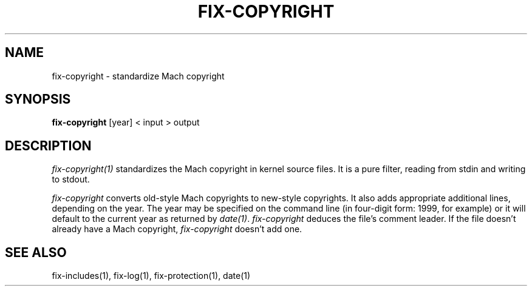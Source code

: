 .\"
.\" Mach Operating System
.\" Copyright (c) 1989 Carnegie-Mellon University
.\" All rights reserved.  The CMU software License Agreement specifies
.\" the terms and conditions for use and redistribution.
.\"
.\" HISTORY
.\" $Log:	fix-copyright.man,v $
.\" Revision 2.2  89/04/08  23:32:21  rpd
.\" 	Created.
.\" 	[89/03/14  21:22:41  rpd]
.\" 
.TH  FIX-COPYRIGHT  1 3/14/89
.CM 4
.SH NAME
fix-copyright \- standardize Mach copyright
.SH SYNOPSIS
\fBfix-copyright\fR [year] < input > output
.SH DESCRIPTION
\fIfix-copyright(1)\fR standardizes the Mach copyright
in kernel source files.  It is a pure filter, reading from
stdin and writing to stdout.
.PP
\fIfix-copyright\fR converts old-style Mach copyrights to
new-style copyrights.  It also adds appropriate additional
lines, depending on the year.  The year may be specified
on the command line (in four-digit form:  1999, for example)
or it will default to the current year as returned by \fIdate(1)\fR.
\fIfix-copyright\fR deduces the file's comment leader.  If
the file doesn't already have a Mach copyright, \fIfix-copyright\fR
doesn't add one.
.SH "SEE ALSO"
fix-includes(1), fix-log(1), fix-protection(1), date(1)
